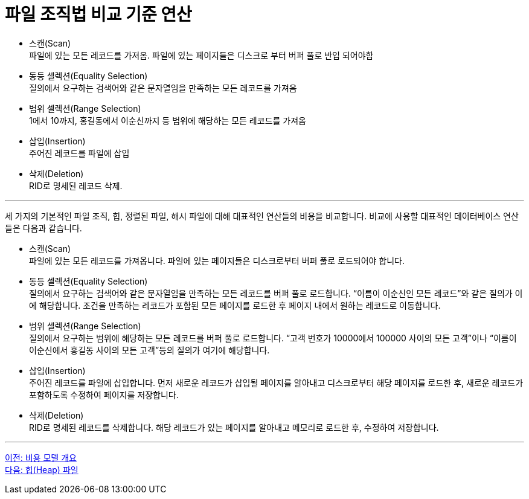 = 파일 조직법 비교 기준 연산

* 스캔(Scan) +
파일에 있는 모든 레코드를 가져옴. 파일에 있는 페이지들은 디스크로 부터 버퍼 풀로 반입 되어야함
* 동등 셀렉션(Equality Selection) +
질의에서 요구하는 검색어와 같은 문자열임을 만족하는 모든 레코드를 가져옴
* 범위 셀렉션(Range Selection) +
1에서 10까지, 홍길동에서 이순신까지 등 범위에 해당하는 모든 레코드를 가져옴
* 삽입(Insertion) +
주어진 레코드를 파일에 삽입
* 삭제(Deletion) +
RID로 명세된 레코드 삭제. 

---

세 가지의 기본적인 파일 조직, 힙, 정렬된 파일, 해시 파일에 대해 대표적인 연산들의 비용을 비교합니다. 비교에 사용할 대표적인 데이터베이스 연산들은 다음과 같습니다.

* 스캔(Scan) +
파일에 있는 모든 레코드를 가져옵니다. 파일에 있는 페이지들은 디스크로부터 버퍼 풀로 로드되어야 합니다. 
* 동등 셀렉션(Equality Selection) +
질의에서 요구하는 검색어와 같은 문자열임을 만족하는 모든 레코드를 버퍼 풀로 로드합니다. “이름이 이순신인 모든 레코드”와 같은 질의가 이에 해당합니다. 조건을 만족하는 레코드가 포함된 모든 페이지를 로드한 후 페이지 내에서 원하는 레코드로 이동합니다.
* 범위 셀렉션(Range Selection) +
질의에서 요구하는 범위에 해당하는 모든 레코드를 버퍼 풀로 로드합니다. “고객 번호가 10000에서 100000 사이의 모든 고객”이나 “이름이 이순신에서 홍길동 사이의 모든 고객”등의 질의가 여기에 해당합니다.
* 삽입(Insertion) +
주어진 레코드를 파일에 삽입합니다. 먼저 새로운 레코드가 삽입될 페이지를 알아내고 디스크로부터 해당 페이지를 로드한 후, 새로운 레코드가 포함하도록 수정하여 페이지를 저장합니다.
* 삭제(Deletion) +
RID로 명세된 레코드를 삭제합니다. 해당 레코드가 있는 페이지를 알아내고 메모리로 로드한 후, 수정하여 저장합니다.

---

link:./03_cost_model.adoc[이전: 비용 모델 개요] +
link:./05_heap_file.adoc[다음: 힙(Heap) 파일]